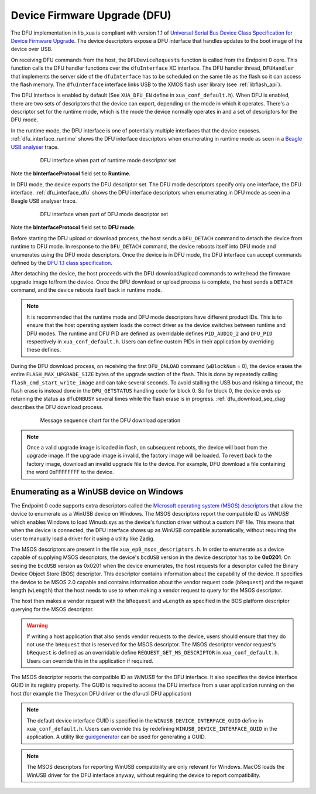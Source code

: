 .. _usb_audio_sec_dfu:

Device Firmware Upgrade (DFU)
=============================

The DFU implementation in lib_xua is compliant with version 1.1 of
`Universal Serial Bus Device Class Specification for Device Firmware Upgrade <https://www.usb.org/sites/default/files/DFU_1.1.pdf>`_.
The device descriptors expose a DFU interface that handles updates to the boot image of the device over USB.


On receiving DFU commands from the host, the ``DFUDeviceRequests`` function is called from the Endpoint 0 core.
This function calls the DFU handler functions over the ``dfuInterface`` XC interface.
The DFU handler thread, ``DFUHandler`` that implements the server side of the ``dfuInterface`` has to be
scheduled on the same tile as the flash so it can access the flash memory.
The ``dfuInterface`` interface links USB to the XMOS flash user library (see :ref:`libflash_api`).


The DFU interface is enabled by default (See ``XUA_DFU_EN`` define in ``xua_conf_default.h``).
When DFU is enabled, there are two sets of descriptors that the device can export, depending on the mode in which it operates.
There's a descriptor set for the runtime mode, which is the mode the device normally operates in and a set of descriptors for the DFU mode.

In the runtime mode, the DFU interface is one of potentially multiple interfaces that the device exposes. :ref:`dfu_interface_runtime` shows the DFU interface
descriptors when enumerating in runtime mode as seen in a `Beagle USB analyser <https://www.totalphase.com/products/data-center/>`_ trace.

 .. _dfu_interface_runtime:

 .. figure:: images/dfu_interface_runtime_mode.png
   :width: 100%

   DFU interface when part of runtime mode descriptor set

Note the **bInterfaceProtocol** field set to **Runtime**.

In DFU mode, the device exports the DFU descriptor set. The DFU mode descriptors specify only one interface, the DFU interface.
:ref:`dfu_interface_dfu` shows the DFU interface
descriptors when enumerating in DFU mode as seen in a Beagle USB analyser trace.

 .. _dfu_interface_dfu:

 .. figure:: images/dfu_interface_dfu_mode.png
   :width: 100%

   DFU interface when part of DFU mode descriptor set

Note the **bInterfaceProtocol** field set to **DFU mode**.

Before starting the DFU upload or download process, the host sends a ``DFU_DETACH`` command to detach the device from runtime to DFU mode.
In response to the ``DFU_DETACH`` command, the device reboots itself into DFU mode and enumerates using the DFU mode descriptors.
Once the device is in DFU mode, the DFU interface can accept commands defined by the
`DFU 1.1 class specification <https://www.usb.org/sites/default/files/DFU_1.1.pdf>`_.

After detaching the device, the host proceeds with the DFU download/upload commands to write/read the firmware upgrade image to/from the device.
Once the DFU download or upload process is complete, the host sends a ``DETACH`` command, and the device reboots itself back in runtime mode.

.. note::

   It is recommended that the runtime mode and DFU mode descriptors have different product IDs. This is to ensure that the host operating
   system loads the correct driver as the device switches between runtime and DFU modes. The runtime and DFU PID are defined as overridable
   defines ``PID_AUDIO_2`` and ``DFU_PID`` respectively in ``xua_conf_default.h``. Users can define custom PIDs in their application by overriding these defines.


During the DFU download process, on receiving the first ``DFU_DNLOAD`` command (``wBlockNum`` = 0), the device erases the entire
``FLASH_MAX_UPGRADE_SIZE`` bytes of the upgrade section of the flash. This is done by repeatedly calling ``flash_cmd_start_write_image``
and can take several seconds. To avoid stalling the USB bus and risking a timeout, the flash erase is instead done in the ``DFU_GETSTATUS`` handling
code for block 0. So for block 0, the device ends up returning the status as ``dfuDNBUSY`` several times while the flash
erase is in progress. :ref:`dfu_download_seq_diag` describes the DFU download process.

 .. _dfu_download_seq_diag:

 .. figure:: images/dfu_download.png
   :width: 100%

   Message sequence chart for the DFU download operation


.. note::

   Once a valid upgrade image is loaded in flash, on subsequent reboots, the device will boot from the upgrade image.
   If the upgrade image is invalid, the factory image will be loaded. To revert back to the factory image, download an invalid upgrade file to the device.
   For example, DFU download a file containing the word 0xFFFFFFFF to the device.

Enumerating as a WinUSB device on Windows
-----------------------------------------

The Endpoint 0 code supports extra descriptors called the `Microsoft operating system (MSOS) descriptors <https://learn.microsoft.com/en-us/windows-hardware/drivers/usbcon/microsoft-defined-usb-descriptors>`_
that allow the device to enumerate as a WinUSB device on Windows.
The MSOS descriptors report the compatible ID as *WINUSB* which enables Windows to load Winusb.sys as the device's
function driver without a custom INF file. This means that when the device is connected, the DFU interface
shows up as WinUSB compatible automatically, without requiring the user to manually load a driver for it using a utility like Zadig.

The MSOS descriptors are present in the file ``xua_ep0_msos_descriptors.h``. In order to enumerate as a device capable of supplying MSOS
descriptors, the device's ``bcdUSB`` version in the device descriptor has to be **0x0201**. On seeing the ``bcdUSB`` version as 0x0201 when the device
enumerates, the host requests for a descriptor called the Binary Device Object Store (BOS) descriptor.
This descriptor contains information about the capability of the device. It specifies the device to be MSOS 2.0 capable and contains information about
the vendor request code (``bRequest``) and the request length (``wLength``) that the host needs to use to when making a vendor request to query for the MSOS
descriptor.

The host then makes a vendor request with the ``bRequest`` and ``wLength`` as specified in the BOS platform descriptor querying for the MSOS descriptor.

.. warning::
   If writing a host application that also sends vendor requests to the device, users should ensure that they do not use the ``bRequest`` that is reserved
   for the MSOS descriptor. The MSOS descriptor vendor request's ``bRequest`` is defined as an overridable define
   ``REQUEST_GET_MS_DESCRIPTOR`` in ``xua_conf_default.h``. Users can override this in the application if required.


The MSOS descriptor reports the compatible ID as *WINUSB* for the DFU interface. It also specifies the device interface GUID in its registry property.
The GUID is required to access the DFU interface from a user application running on the host (for example the Thesycon DFU driver or the dfu-util DFU application)

.. note::
   The default device interface GUID is specified in the ``WINUSB_DEVICE_INTERFACE_GUID`` define in ``xua_conf_default.h``.
   Users can override this by redefining ``WINUSB_DEVICE_INTERFACE_GUID`` in the application. A utility like `guidgenerator <https://guidgenerator.com/>`_ can be used for generating a GUID.

.. note::

   The MSOS descriptors for reporting WinUSB compatibility are only relevant for Windows.
   MacOS loads the WinUSB driver for the DFU interface anyway, without requiring the device to report compatibility.



